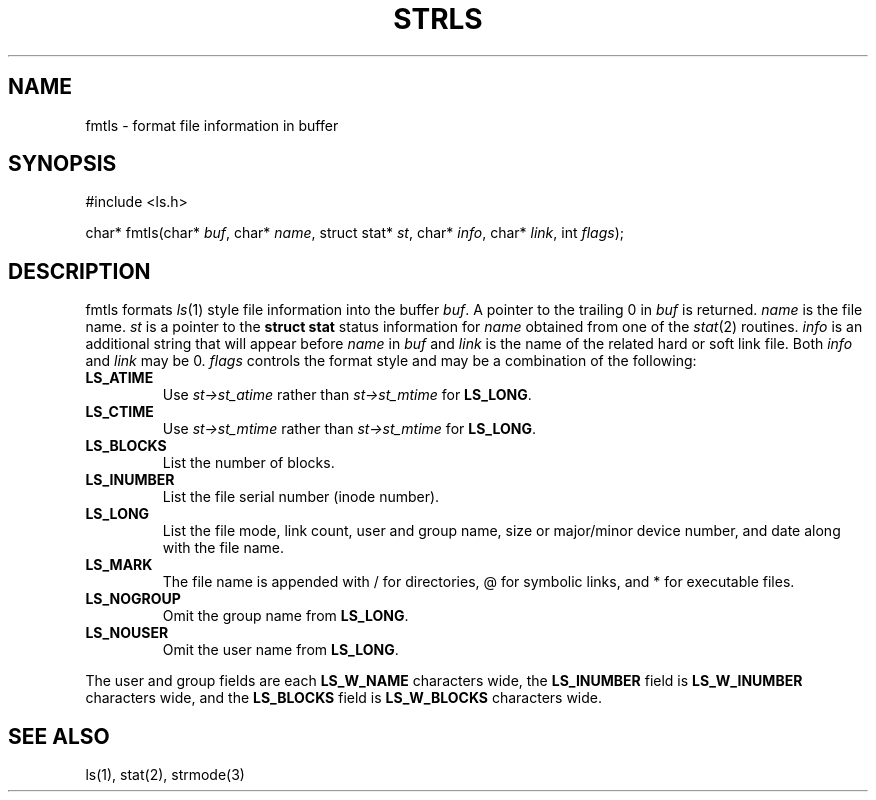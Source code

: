 .fp 5 CW
.de Af
.ds ;G \\*(;G\\f\\$1\\$3\\f\\$2
.if !\\$4 .Af \\$2 \\$1 "\\$4" "\\$5" "\\$6" "\\$7" "\\$8" "\\$9"
..
.de aF
.ie \\$3 .ft \\$1
.el \{\
.ds ;G \&
.nr ;G \\n(.f
.Af "\\$1" "\\$2" "\\$3" "\\$4" "\\$5" "\\$6" "\\$7" "\\$8" "\\$9"
\\*(;G
.ft \\n(;G \}
..
.de L
.aF 5 \\n(.f "\\$1" "\\$2" "\\$3" "\\$4" "\\$5" "\\$6" "\\$7"
..
.de LR
.aF 5 1 "\\$1" "\\$2" "\\$3" "\\$4" "\\$5" "\\$6" "\\$7"
..
.de RL
.aF 1 5 "\\$1" "\\$2" "\\$3" "\\$4" "\\$5" "\\$6" "\\$7"
..
.de EX		\" start example
.ta 1i 2i 3i 4i 5i 6i
.PP
.RS 
.PD 0
.ft 5
.nf
..
.de EE		\" end example
.fi
.ft
.PD
.RE
.PP
..
.TH STRLS 3
.SH NAME
fmtls \- format file information in buffer
.SH SYNOPSIS
.EX
#include <ls.h>

char*         fmtls(char* \fIbuf\fP, char* \fIname\fP, struct stat* \fIst\fP, char* \fIinfo\fP, char* \fIlink\fP, int \fIflags\fP);
.EE
.SH DESCRIPTION
.L fmtls
formats
.IR ls (1)
style file information into the buffer
.IR buf .
A pointer to the trailing 0 in
.I buf
is returned.
.I name
is the file name.
.I st
is a pointer to the
.B "struct stat
status information for
.I name
obtained from one of the
.IR stat (2)
routines.
.I info
is an additional string that will appear before
.I name
in
.I buf
and
.I link
is the name of the related hard or soft link file.
Both
.I info
and
.I link
may be 0.
.I flags
controls the format style and may be a combination of the following:
.PP
.TP
.B LS_ATIME
Use
.I st->st_atime
rather than
.I st->st_mtime
for
.BR LS_LONG .
.TP
.B LS_CTIME
Use
.I st->st_mtime
rather than
.I st->st_mtime
for
.BR LS_LONG .
.TP
.B LS_BLOCKS
List the number of blocks.
.TP
.B LS_INUMBER
List the file serial number (inode number).
.TP
.B LS_LONG
List the file mode, link count, user and group name,
size or major/minor device number, and date along with the
file name.
.TP
.B LS_MARK
The file name is appended with
.L /
for directories,
.L @
for symbolic links,
and
.L *
for executable files.
.TP
.B LS_NOGROUP
Omit the group name from
.BR LS_LONG .
.TP
.B LS_NOUSER
Omit the user name from
.BR LS_LONG .
.PP
The user and group fields are each
.B LS_W_NAME
characters wide,
the
.B LS_INUMBER
field is
.B LS_W_INUMBER
characters wide,
and the
.B LS_BLOCKS
field is
.B LS_W_BLOCKS
characters wide.
.SH "SEE ALSO"
ls(1), stat(2), strmode(3)
